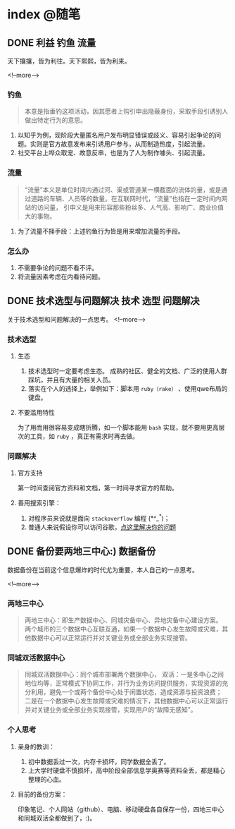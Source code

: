 #+HUGO_BASE_DIR: ../
#+SEQ_TODO: TODO DONE
#+PROPERTY: header-args :eval no
#+OPTIONS: author:nil

* index :@随笔:
** DONE 利益                                                      :钓鱼:流量:
   CLOSED: [2019-12-21 Sat 23:52]
   :PROPERTIES:
   :EXPORT_FILE_NAME: interest
   :END:
天下攘攘，皆为利往。天下熙熙，皆为利来。

<!--more-->

*** 钓鱼
    #+BEGIN_QUOTE
      本意是指垂钓这项活动，因其愿者上钩引申出隐蔽身份，采取手段引诱别人做出特定行为的意思。
    #+END_QUOTE
    1. 以知乎为例，现阶段大量匿名用户发布明显错误或歧义、容易引起争论的问题。实则是官方故意发布来引诱用户参与，从而制造热度，引起流量。
    2. 社交平台上哗众取宠、故意反串，也是为了人为制作噱头、引起流量。
*** 流量
    #+BEGIN_QUOTE
      “流量”本义是单位时间内通过河、渠或管道某一横截面的流体的量，或是通过道路的车辆、人员等的数量。在互联网时代，“流量”也指在一定时间内网站的访问量，
      引申义是用来形容那些粉丝多、人气高、影响广、商业价值大的事物。
    #+END_QUOTE
    1. 为了流量不择手段：上述钓鱼行为皆是用来增加流量的手段。
*** 怎么办
    1. 不需要争论的问题不看不评。
    2. 将流量因素考虑在内看待问题。

** DONE 技术选型与问题解决                               :技术:选型:问题解决:
   CLOSED: [2019-12-21 Sat 23:53]
   :PROPERTIES:
   :EXPORT_FILE_NAME: choose-and-solve
   :END:
   关于技术选型和问题解决的一点思考。
<!--more-->

*** 技术选型
**** 生态
     1. 技术选型时一定要考虑生态。 成熟的社区、健全的文档、广泛的使用人群踩坑，并且有大量的相关人员。
     2. 落实在个人的选择上，举例如下：脚本用 =ruby（rake）= 、使用qwe布局的键盘。
**** 不要滥用特性
     为了用而用很容易变成瞎折腾，如一个脚本能用 =bash= 实现，就不要用更高层次的工具，如 =ruby= ，真正有需求时再去做。
*** 问题解决
**** 官方支持
第一时间查阅官方资料和文档，第一时间寻求官方的帮助。
**** 善用搜索引擎：
     1. 对程序员来说就是面向 =stackoverflow= 编程 (*^_^*)；
     2. 普通人来说假设你可以访问谷歌，[[https://zh.lmgtfy.com/?q=your+question&pp=1][点这里解决你的问题]]


** DONE 备份要两地三中心:)                                         :数据备份:
   CLOSED: [2019-12-21 Sat 23:53]
   :PROPERTIES:
   :EXPORT_FILE_NAME: backup
   :END:
数据备份在当前这个信息爆炸的时代尤为重要，本人自己的一点思考。

<!--more-->
*** 两地三中心
#+BEGIN_QUOTE
  两地三中心：即生产数据中心、同城灾备中心、异地灾备中心建设方案。
  两个城市的三个数据中心互联互通，如果一个数据中心发生故障或灾难，其他数据中心可以正常运行并对关键业务或全部业务实现接管。
#+END_QUOTE
*** 同城双活数据中心
#+BEGIN_QUOTE
  同城双活数据中心：同个城市部署两个数据中心，
  双活：一是多中心之间地位均等，正常模式下协同工作，并行为业务访问提供服务，实现资源的充分利用，避免一个或两个备份中心处于闲置状态，造成资源与投资浪费；
  二是在一个数据中心发生故障或灾难的情况下，其他数据中心可以正常运行并对关键业务或全部业务实现接管，实现用户的“故障无感知”。
#+END_QUOTE
*** 个人思考
**** 亲身的教训：
     1. 初中数据丢过一次，内存卡损坏，同学数据全丢了。
     2. 上大学时硬盘不慎损坏，高中阶段全部信息学奥赛等资料全丢，都是精心整理的心血。
**** 目前的备份方案：
     印象笔记、个人网站（github）、电脑、移动硬盘各自保存一份，四地三中心和同城双活全都做到了，:)。
